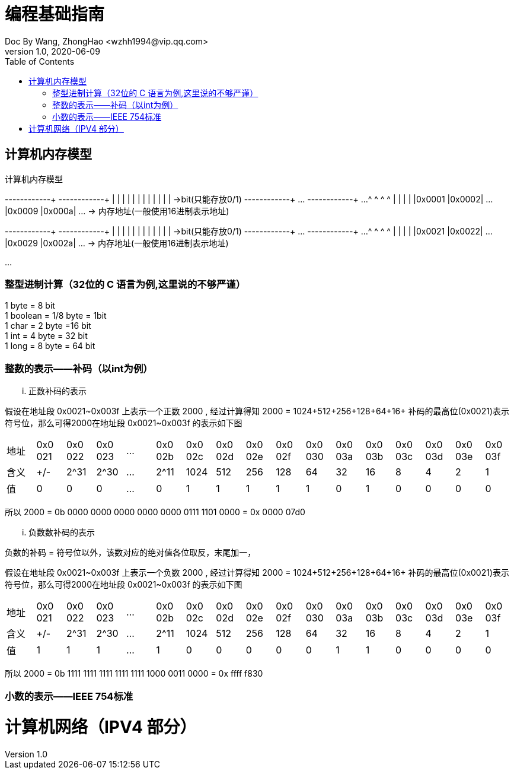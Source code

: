 = 编程基础指南
Doc By Wang, ZhongHao <wzhh1994@vip.qq.com>
v1.0, 2020-06-09
:toc:
:imagesdir: assets/images

== 计算机内存模型


.计算机内存模型
[ditaa]
--
+------+------+      +------+------+
|      |      |      |      |      |
|      |      |      |      |      |     ->bit(只能存放0/1)
+------+------+ ...  +------+------+ ...
   ^       ^            ^       ^  
   |       |            |       |  
|0x0001 |0x0002| ... |0x0009 |0x000a| ... -> 内存地址(一般使用16进制表示地址)
  

+------+------+     +------+------+
|      |      |     |      |      |
|      |      |     |      |      |     ->bit(只能存放0/1)
+------+------+ ... +------+------+ ...  
   ^       ^           ^       ^  
   |       |           |       |  
|0x0021 |0x0022| ... |0x0029 |0x002a| ... -> 内存地址(一般使用16进制表示地址)
 
...
--

=== 整型进制计算（32位的 C 语言为例,``这里说的不够严谨``）
1 byte = 8 bit +
1 boolean = 1/8 byte = 1bit +
1 char = 2 byte =16 bit +
1 int = 4 byte = 32 bit +
1 long = 8 byte = 64 bit

=== 整数的表示——补码（以int为例）

... 正数补码的表示
====
假设在地址段 0x0021~0x003f 上表示一个正数 2000 , 经过计算得知 2000 = 1024+512+256+128+64+16+
补码的最高位(0x0021)表示符号位，那么可得2000在地址段 0x0021~0x003f 的表示如下图

|===
|地址|0x0
021|0x0
022|0x0
023|...|0x0
02b|0x0
02c|0x0
02d|0x0
02e|0x0
02f|0x0
030|0x0
03a|0x0
03b|0x0
03c|0x0
03d|0x0
03e|0x0
03f

|含义|+/-|2^31|2^30|...|2^11|1024|512|256|128|64|32|16|8|4|2|1
| 值 | 0 | 0  |  0 |...| 0  |  1 | 1 | 1 | 1 | 1| 0| 1|0|0|0|0
|===


所以 2000 = 0b 0000 0000 0000 0000 0000 0111 1101 0000 = 0x 0000 07d0
====

... 负数数补码的表示
====
负数的补码 = 符号位以外，该数对应的绝对值各位取反，末尾加一，

假设在地址段 0x0021~0x003f 上表示一个负数 2000 , 经过计算得知 2000 = 1024+512+256+128+64+16+
补码的最高位(0x0021)表示符号位，那么可得2000在地址段 0x0021~0x003f 的表示如下图

|===
|地址|0x0
021|0x0
022|0x0
023|...|0x0
02b|0x0
02c|0x0
02d|0x0
02e|0x0
02f|0x0
030|0x0
03a|0x0
03b|0x0
03c|0x0
03d|0x0
03e|0x0
03f

|含义|+/-|2^31|2^30|...|2^11|1024|512|256|128|64|32|16|8|4|2|1
| 值 | 1 | 1  |  1 |...| 1  |  0 | 0 | 0 | 0 | 0| 1| 1|0|0|0|0
|===

所以 2000 = 0b 1111 1111 1111 1111 1111 1000 0011 0000 = 0x ffff f830
====

=== 小数的表示——IEEE 754标准

= 计算机网络（IPV4 部分）